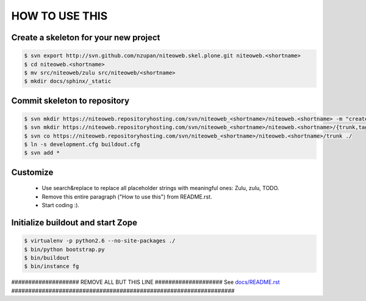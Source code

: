 ===============
HOW TO USE THIS
===============

Create a skeleton for your new project
======================================

.. code-block:: bash

    $ svn export http://svn.github.com/nzupan/niteoweb.skel.plone.git niteoweb.<shortname>
    $ cd niteoweb.<shortname>
    $ mv src/niteoweb/zulu src/niteoweb/<shortname>
    $ mkdir docs/sphinx/_static


Commit skeleton to repository
=============================

.. code-block:: bash

    $ svn mkdir https://niteoweb.repositoryhosting.com/svn/niteoweb_<shortname>/niteoweb.<shortname> -m "create package dir"
    $ svn mkdir https://niteoweb.repositoryhosting.com/svn/niteoweb_<shortname>/niteoweb.<shortname>/{trunk,tags,branches} -m "create svn structure"
    $ svn co https://niteoweb.repositoryhosting.com/svn/niteoweb_<shortname>/niteoweb.<shortname>/trunk ./
    $ ln -s development.cfg buildout.cfg
    $ svn add *


Customize
=========

 * Use search&replace to replace all placeholder strings with meaningful ones:
   Zulu, zulu, TODO.
 * Remove this entire paragraph ("How to use this") from README.rst.
 * Start coding :).


Initialize buildout and start Zope
==================================

.. code-block:: bash

    $ virtualenv -p python2.6 --no-site-packages ./
    $ bin/python bootstrap.py
    $ bin/buildout
    $ bin/instance fg



#################### REMOVE ALL BUT THIS LINE ####################
See `docs/README.rst <https://sphinx.niteoweb.com/niteoweb.zulu>`_
##################################################################